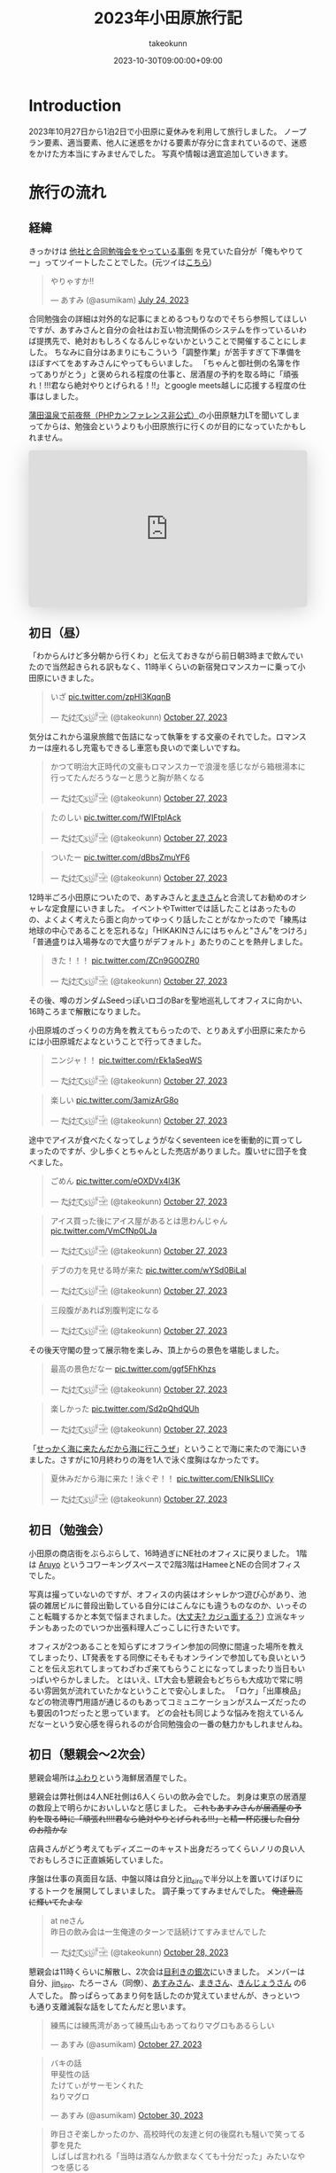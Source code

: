 #+TITLE: 2023年小田原旅行記
#+AUTHOR: takeokunn
#+DESCRIPTION: description
#+DATE: 2023-10-30T09:00:00+09:00
#+HUGO_BASE_DIR: ../../
#+HUGO_SECTION: posts/diary
#+HUGO_CATEGORIES: diary
#+HUGO_TAGS: php
#+HUGO_DRAFT: false
#+STARTUP: nohideblocks
* Introduction
2023年10月27日から1泊2日で小田原に夏休みを利用して旅行しました。
ノープラン要素、適当要素、他人に迷惑をかける要素が存分に含まれているので、迷惑をかけた方本当にすみませんでした。
写真や情報は適宜追加していきます。
* 旅行の流れ
** 経緯
きっかけは [[https://zenn.dev/neinc_tech/articles/event-with-linkage][他社と合同勉強会をやっている事例]] を見ていた自分が「俺もやりてー」ってツイートしたことでした。(元ツイは[[https://twitter.com/takeokunn/status/1683479288106872838][こちら]])

[[file:../../static/images/CBB820AE-94C9-49B3-B0BD-73F4A59223D8.png]]

#+begin_export html
<blockquote class="twitter-tweet"><p lang="ja" dir="ltr">やりゃすか‼️</p>&mdash; あすみ (@asumikam) <a href="https://twitter.com/asumikam/status/1683482937608617985?ref_src=twsrc%5Etfw">July 24, 2023</a></blockquote> <script async src="https://platform.twitter.com/widgets.js" charset="utf-8"></script>
#+end_export

合同勉強会の詳細は対外的な記事にまとめるつもりなのでそちら参照してほしいですが、あすみさんと自分の会社はお互い物流関係のシステムを作っているいわば提携先で、絶対おもしろくなるんじゃないかということで開催することにしました。
ちなみに自分はあまりにもこういう「調整作業」が苦手すぎて下準備をほぼすべてをあすみさんにやってもらいました。
「ちゃんと御社側の名簿を作ってありがとう」と褒められる程度の仕事と、居酒屋の予約を取る時に「頑張れ！!!!君なら絶対やりとげられる！!!」とgoogle meets越しに応援する程度の仕事はしました。

[[https://connpass.com/event/296001/][蒲田温泉で前夜祭（PHPカンファレンス非公式）]]の小田原魅力LTを聞いてしまってからは、勉強会というよりも小田原旅行に行くのが目的になっていたかもしれません。

#+begin_export html
<iframe class="speakerdeck-iframe" frameborder="0" src="https://speakerdeck.com/player/974a6ef2b91d4e8e8f06f757e9725018" title="温泉紹介します〜小田原からきました〜" allowfullscreen="true" style="border: 0px; background: padding-box padding-box rgba(0, 0, 0, 0.1); margin: 0px; padding: 0px; border-radius: 6px; box-shadow: rgba(0, 0, 0, 0.2) 0px 5px 40px; width: 100%; height: auto; aspect-ratio: 560 / 315;" data-ratio="1.7777777777777777"></iframe>
#+end_export

** 初日（昼）
「わからんけど多分朝から行くわ」と伝えておきながら前日朝3時まで飲んでいたので当然起きられる訳もなく、11時半くらいの新宿発ロマンスカーに乗って小田原にいきました。
#+begin_export html
<blockquote class="twitter-tweet"><p lang="ja" dir="ltr">いざ <a href="https://t.co/zpHl3KqqnB">pic.twitter.com/zpHl3KqqnB</a></p>&mdash; た҉͜け҉͜て҉͜ぃ҉͜𓁈𓈷 (@takeokunn) <a href="https://twitter.com/takeokunn/status/1717727956158885929?ref_src=twsrc%5Etfw">October 27, 2023</a></blockquote> <script async src="https://platform.twitter.com/widgets.js" charset="utf-8"></script>
#+end_export

気分はこれから温泉旅館で缶詰になって執筆をする文豪のそれでした。ロマンスカーは座れるし充電もできるし車窓も良いので楽しいですね。

#+begin_export html
<blockquote class="twitter-tweet"><p lang="ja" dir="ltr">かつて明治大正時代の文豪もロマンスカーで浪漫を感じながら箱根湯本に行ってたんだろうなーと思うと胸が熱くなる</p>&mdash; た҉͜け҉͜て҉͜ぃ҉͜𓁈𓈷 (@takeokunn) <a href="https://twitter.com/takeokunn/status/1717736579324903680?ref_src=twsrc%5Etfw">October 27, 2023</a></blockquote> <script async src="https://platform.twitter.com/widgets.js" charset="utf-8"></script>
#+end_export

#+begin_export html
<blockquote class="twitter-tweet"><p lang="ja" dir="ltr">たのしい <a href="https://t.co/fWIFtplAck">pic.twitter.com/fWIFtplAck</a></p>&mdash; た҉͜け҉͜て҉͜ぃ҉͜𓁈𓈷 (@takeokunn) <a href="https://twitter.com/takeokunn/status/1717745279041204347?ref_src=twsrc%5Etfw">October 27, 2023</a></blockquote> <script async src="https://platform.twitter.com/widgets.js" charset="utf-8"></script>
#+end_export

#+begin_export html
<blockquote class="twitter-tweet"><p lang="ja" dir="ltr">ついたー <a href="https://t.co/dBbsZmuYF6">pic.twitter.com/dBbsZmuYF6</a></p>&mdash; た҉͜け҉͜て҉͜ぃ҉͜𓁈𓈷 (@takeokunn) <a href="https://twitter.com/takeokunn/status/1717747701209797080?ref_src=twsrc%5Etfw">October 27, 2023</a></blockquote> <script async src="https://platform.twitter.com/widgets.js" charset="utf-8"></script>
#+end_export

12時半ごろ小田原についたので、あすみさんと[[https://twitter.com/_mkmk884][まきさん]]と合流してお勧めのオシャレな定食屋にいきました。
イベントやTwitterでは話したことはあったものの、よくよく考えたら面と向かってゆっくり話したことがなかったので「練馬は地球の中心であることを忘れるな」「HIKAKINさんにはちゃんと"さん"をつけろ」「普通盛りは入場券なので大盛りがデフォルト」あたりのことを熱弁しました。

#+begin_export html
<blockquote class="twitter-tweet"><p lang="ja" dir="ltr">きた！！！ <a href="https://t.co/ZCn9G0OZR0">pic.twitter.com/ZCn9G0OZR0</a></p>&mdash; た҉͜け҉͜て҉͜ぃ҉͜𓁈𓈷 (@takeokunn) <a href="https://twitter.com/takeokunn/status/1717767556021522852?ref_src=twsrc%5Etfw">October 27, 2023</a></blockquote> <script async src="https://platform.twitter.com/widgets.js" charset="utf-8"></script>
#+end_export

その後、噂のガンダムSeedっぽいロゴのBarを聖地巡礼してオフィスに向かい、16時ころまで解散になりました。

[[file:../../static/images/FAD38213-32F8-496E-9719-DAC9B56A49A4.png]]

小田原城のざっくりの方角を教えてもらったので、とりあえず小田原に来たからには小田原城だよなということで行ってきました。

#+begin_export html
<blockquote class="twitter-tweet"><p lang="ja" dir="ltr">ニンジャ！！ <a href="https://t.co/rEk1aSeqWS">pic.twitter.com/rEk1aSeqWS</a></p>&mdash; た҉͜け҉͜て҉͜ぃ҉͜𓁈𓈷 (@takeokunn) <a href="https://twitter.com/takeokunn/status/1717769327292928507?ref_src=twsrc%5Etfw">October 27, 2023</a></blockquote> <script async src="https://platform.twitter.com/widgets.js" charset="utf-8"></script>
#+end_export

#+begin_export html
<blockquote class="twitter-tweet"><p lang="ja" dir="ltr">楽しい <a href="https://t.co/3amizArG8o">pic.twitter.com/3amizArG8o</a></p>&mdash; た҉͜け҉͜て҉͜ぃ҉͜𓁈𓈷 (@takeokunn) <a href="https://twitter.com/takeokunn/status/1717769763232035131?ref_src=twsrc%5Etfw">October 27, 2023</a></blockquote> <script async src="https://platform.twitter.com/widgets.js" charset="utf-8"></script>
#+end_export

途中でアイスが食べたくなってしょうがなくseventeen iceを衝動的に買ってしまったのですが、少し歩くとちゃんとした売店がありました。腹いせに団子を食べました。

#+begin_export html
<blockquote class="twitter-tweet"><p lang="ja" dir="ltr">ごめん <a href="https://t.co/eOXDVx4l3K">pic.twitter.com/eOXDVx4l3K</a></p>&mdash; た҉͜け҉͜て҉͜ぃ҉͜𓁈𓈷 (@takeokunn) <a href="https://twitter.com/takeokunn/status/1717770594455052394?ref_src=twsrc%5Etfw">October 27, 2023</a></blockquote> <script async src="https://platform.twitter.com/widgets.js" charset="utf-8"></script>
#+end_export

#+begin_export html
<blockquote class="twitter-tweet"><p lang="ja" dir="ltr">アイス買った後にアイス屋があるとは思わんじゃん <a href="https://t.co/VmCfNp0LJa">pic.twitter.com/VmCfNp0LJa</a></p>&mdash; た҉͜け҉͜て҉͜ぃ҉͜𓁈𓈷 (@takeokunn) <a href="https://twitter.com/takeokunn/status/1717771055123877960?ref_src=twsrc%5Etfw">October 27, 2023</a></blockquote> <script async src="https://platform.twitter.com/widgets.js" charset="utf-8"></script>
#+end_export

#+begin_export html
<blockquote class="twitter-tweet"><p lang="ja" dir="ltr">デブの力を見せる時が来た <a href="https://t.co/wYSd0BiLal">pic.twitter.com/wYSd0BiLal</a></p>&mdash; た҉͜け҉͜て҉͜ぃ҉͜𓁈𓈷 (@takeokunn) <a href="https://twitter.com/takeokunn/status/1717772370885353765?ref_src=twsrc%5Etfw">October 27, 2023</a></blockquote> <script async src="https://platform.twitter.com/widgets.js" charset="utf-8"></script>
#+end_export

#+begin_export html
<blockquote class="twitter-tweet"><p lang="ja" dir="ltr">三段腹があれば別腹判定になる</p>&mdash; た҉͜け҉͜て҉͜ぃ҉͜𓁈𓈷 (@takeokunn) <a href="https://twitter.com/takeokunn/status/1717772833454211370?ref_src=twsrc%5Etfw">October 27, 2023</a></blockquote> <script async src="https://platform.twitter.com/widgets.js" charset="utf-8"></script>
#+end_export

その後天守閣の登って展示物を楽しみ、頂上からの景色を堪能しました。

#+begin_export html
<blockquote class="twitter-tweet"><p lang="ja" dir="ltr">最高の景色だなー <a href="https://t.co/ggf5FhKhzs">pic.twitter.com/ggf5FhKhzs</a></p>&mdash; た҉͜け҉͜て҉͜ぃ҉͜𓁈𓈷 (@takeokunn) <a href="https://twitter.com/takeokunn/status/1717777384236372096?ref_src=twsrc%5Etfw">October 27, 2023</a></blockquote> <script async src="https://platform.twitter.com/widgets.js" charset="utf-8"></script>
#+end_export

#+begin_export html
<blockquote class="twitter-tweet"><p lang="ja" dir="ltr">楽しかった <a href="https://t.co/Sd2pQhdQUh">pic.twitter.com/Sd2pQhdQUh</a></p>&mdash; た҉͜け҉͜て҉͜ぃ҉͜𓁈𓈷 (@takeokunn) <a href="https://twitter.com/takeokunn/status/1717780347059114389?ref_src=twsrc%5Etfw">October 27, 2023</a></blockquote> <script async src="https://platform.twitter.com/widgets.js" charset="utf-8"></script>
#+end_export

「[[https://dic.nicovideo.jp/a/%E8%AC%8E%E4%BC%9A%E8%A9%B1][せっかく海に来たんだから海に行こうぜ]]」ということで海に来たので海にいきました。さすがに10月終わりの海を1人で泳ぐ度胸はなかったです。

#+begin_export html
<blockquote class="twitter-tweet"><p lang="ja" dir="ltr">夏休みだから海に来た！泳ぐぞ！！ <a href="https://t.co/ENIkSLlICy">pic.twitter.com/ENIkSLlICy</a></p>&mdash; た҉͜け҉͜て҉͜ぃ҉͜𓁈𓈷 (@takeokunn) <a href="https://twitter.com/takeokunn/status/1717785752229306730?ref_src=twsrc%5Etfw">October 27, 2023</a></blockquote> <script async src="https://platform.twitter.com/widgets.js" charset="utf-8"></script>
#+end_export

** 初日（勉強会）
小田原の商店街をぶらぶらして、16時過ぎにNE社のオフィスに戻りました。
1階は [[https://aruyo.me/][Aruyo]] というコワーキングスペースで2階3階はHameeとNEの合同オフィスでした。

写真は撮っていないのですが、オフィスの内装はオシャレかつ遊び心があり、池袋の雑居ビルに普段出勤している自分にはこんなにも違うものなのか、いっそのこと転職するかと本気で悩まされました。([[https://twitter.com/asumikam/status/1717324123591041030][大丈夫? カジュ面する？]])
立派なキッチンもあったのでいつか出張料理人ごっこしに行きたいです。

オフィスが2つあることを知らずにオフライン参加の同僚に間違った場所を教えてしまったり、LT発表をする同僚にそもそもオンラインで参加しても良いということを伝え忘れてしまってわざわざ来てもらうことになってしまったり当日もいっぱいやらかしました。
とはいえ、LT大会も懇親会もどちらも大成功で常に明るい雰囲気が流れていたかなということで安心しました。
「ロケ」「出庫検品」などの物流専門用語が通じるのもあってコミュニケーションがスムーズだったのも要因の1つだったと思っています。
どの会社も同じような悩みを抱えているんだなーという安心感を得られるのが合同勉強会の一番の魅力かもしれませんね。
** 初日（懇親会〜2次会）

懇親会場所は[[https://tabelog.com/kanagawa/A1409/A140901/14030339/][ふわり]]という海鮮居酒屋でした。

懇親会は弊社側は4人NE社側は6人くらいの飲み会でした。
刺身は東京の居酒屋の数段上で明らかにおいしいなと感じました。 +これもあすみさんが居酒屋の予約を取る時に「頑張れ!!!!君なら絶対やりとげられる!!!」と精一杯応援した自分のお陰かな+

店員さんがどう考えてもディズニーのキャスト出身だろってくらいノリの良い人でおもしろさに正直嫉妬していました。

序盤は仕事の真面目な話、中盤以降は自分と[[https://twitter.com/jin_siro][jin_siro]]で半分以上を置いてけぼりにするトークを展開してしまいました。
調子乗ってすみませんでした。 +俺達最高に輝いてたよな+

#+begin_export html
<blockquote class="twitter-tweet"><p lang="ja" dir="ltr">at neさん<br>昨日の飲み会は一生俺達のターンで話続けてすみませんでした</p>&mdash; た҉͜け҉͜て҉͜ぃ҉͜𓁈𓈷 (@takeokunn) <a href="https://twitter.com/takeokunn/status/1718164516121506245?ref_src=twsrc%5Etfw">October 28, 2023</a></blockquote> <script async src="https://platform.twitter.com/widgets.js" charset="utf-8"></script>
#+end_export

懇親会は11時くらいに解散し、2次会は[[https://tabelog.com/kanagawa/A1409/A140901/14061580/][目利きの銀次]]にいきました。
メンバーは自分、[[https://twitter.com/jin_siro][jin_siro]]、たろーさん（同僚）、[[https://twitter.com/asumikam][あすみさん]]、[[https://twitter.com/_mkmk884][まきさん]]、[[https://twitter.com/o0h_][きんじょうさん]] の6人でした。
酔っぱらってあまり何を話したのか覚えていませんが、きっといつも通り支離滅裂な話をしてたんだと思います。

#+begin_export html
<blockquote class="twitter-tweet"><p lang="ja" dir="ltr">練馬には練馬湾があって練馬山もあってねりマグロもあるらしい</p>&mdash; あすみ (@asumikam) <a href="https://twitter.com/asumikam/status/1717960102131765556?ref_src=twsrc%5Etfw">October 27, 2023</a></blockquote> <script async src="https://platform.twitter.com/widgets.js" charset="utf-8"></script>
#+end_export

#+begin_export html
<blockquote class="twitter-tweet"><p lang="ja" dir="ltr">バキの話<br>甲斐性の話<br>たけてぃがサーモンくれた<br>ねりマグロ</p>&mdash; あすみ (@asumikam) <a href="https://twitter.com/asumikam/status/1718789364652937251?ref_src=twsrc%5Etfw">October 30, 2023</a></blockquote> <script async src="https://platform.twitter.com/widgets.js" charset="utf-8"></script>
#+end_export

#+begin_export html
<blockquote class="twitter-tweet"><p lang="ja" dir="ltr">昨日さぞ楽しかったのか、高校時代の友達と何の後腐れも騒いで笑ってる夢を見た<br>しばしば言われる「当時は酒なんか飲まなくても十分だった」みたいなやつを感じる</p>&mdash; 今日も誰かのにちようび(おいしい鮭親子丼) (@o0h_) <a href="https://twitter.com/o0h_/status/1718074709601067191?ref_src=twsrc%5Etfw">October 28, 2023</a></blockquote> <script async src="https://platform.twitter.com/widgets.js" charset="utf-8"></script>
#+end_export

盛り上りに盛り上がって午前2時過ぎに解散して、我々同僚3人は[[https://www.manyo.co.jp/odawara/][万葉の湯]]に宿泊しました。

** 2日目

万葉の湯で仮眠を取って朝7時に起床しました。9時チェックアウトで暇だったので朝サウナに入り、風呂上がりにジャイアントキリングを読んでました。

#+begin_export html
<blockquote class="twitter-tweet"><p lang="ja" dir="ltr">昨日は朝2時半くらいまで飲んで温泉泊まって目が覚めた</p>&mdash; た҉͜け҉͜て҉͜ぃ҉͜𓁈𓈷 (@takeokunn) <a href="https://twitter.com/takeokunn/status/1718027122483343748?ref_src=twsrc%5Etfw">October 27, 2023</a></blockquote> <script async src="https://platform.twitter.com/widgets.js" charset="utf-8"></script>
#+end_export

#+begin_export html
<blockquote class="twitter-tweet"><p lang="ja" dir="ltr">幸せとは星が降る夜と朝サウナ後に飲むコーヒー牛乳</p>&mdash; た҉͜け҉͜て҉͜ぃ҉͜𓁈𓈷 (@takeokunn) <a href="https://twitter.com/takeokunn/status/1718039166783832399?ref_src=twsrc%5Etfw">October 27, 2023</a></blockquote> <script async src="https://platform.twitter.com/widgets.js" charset="utf-8"></script>
#+end_export

どこも10時以降に開くっぽかったので、とりあえずタリーズで作戦会議をしていました。
駄弁っている時に鳥取県はカレールー消費量が多いという今後の人生で訳に立たなさそうな情報を得ました。

#+begin_export html
<blockquote class="twitter-tweet"><p lang="ja" dir="ltr">朝タリーズで作戦会議してる</p>&mdash; た҉͜け҉͜て҉͜ぃ҉͜𓁈𓈷 (@takeokunn) <a href="https://twitter.com/takeokunn/status/1718062347309429213?ref_src=twsrc%5Etfw">October 28, 2023</a></blockquote> <script async src="https://platform.twitter.com/widgets.js" charset="utf-8"></script>
#+end_export

小田原の旨い飯屋を前日に聞いていたにかかわらず、僕等は鳥頭なので酒を飲みすぎて完全に忘れてしまっていたのでとりあえずあすみさんを招集しました。

#+begin_export html
<blockquote class="twitter-tweet"><p lang="ja" dir="ltr">おはよう<br>今タリーズを出てたろうさんのコンタクトを調達しようとしてるとこだけど昼飯行く？</p>&mdash; た҉͜け҉͜て҉͜ぃ҉͜𓁈𓈷 (@takeokunn) <a href="https://twitter.com/takeokunn/status/1718071207839531310?ref_src=twsrc%5Etfw">October 28, 2023</a></blockquote> <script async src="https://platform.twitter.com/widgets.js" charset="utf-8"></script>
#+end_export

12時ごろにこれそうとのことだったので、とりあえず小田原を適当にぶらぶらして目につくものにひたすら突っ込みを入れ続けていました。

#+begin_export html
<blockquote class="twitter-tweet"><p lang="ja" dir="ltr">この扉で自動は無理だろ <a href="https://t.co/BT4DuPsoA3">pic.twitter.com/BT4DuPsoA3</a></p>&mdash; た҉͜け҉͜て҉͜ぃ҉͜𓁈𓈷 (@takeokunn) <a href="https://twitter.com/takeokunn/status/1718081381929206171?ref_src=twsrc%5Etfw">October 28, 2023</a></blockquote> <script async src="https://platform.twitter.com/widgets.js" charset="utf-8"></script>
#+end_export

#+begin_export html
<blockquote class="twitter-tweet"><p lang="ja" dir="ltr">読めなさすぎる <a href="https://t.co/Hf82gQf0zW">pic.twitter.com/Hf82gQf0zW</a></p>&mdash; た҉͜け҉͜て҉͜ぃ҉͜𓁈𓈷 (@takeokunn) <a href="https://twitter.com/takeokunn/status/1718086954452189530?ref_src=twsrc%5Etfw">October 28, 2023</a></blockquote> <script async src="https://platform.twitter.com/widgets.js" charset="utf-8"></script>
#+end_export

#+begin_export html
<blockquote class="twitter-tweet"><p lang="ja" dir="ltr">小田原城にガチ装備のグリーンベレーの精鋭100人で攻めたら落とせるのかって話しながら散歩してる</p>&mdash; た҉͜け҉͜て҉͜ぃ҉͜𓁈𓈷 (@takeokunn) <a href="https://twitter.com/takeokunn/status/1718090670458696012?ref_src=twsrc%5Etfw">October 28, 2023</a></blockquote> <script async src="https://platform.twitter.com/widgets.js" charset="utf-8"></script>
#+end_export

その後合流して[[https://tabelog.com/kanagawa/A1409/A140901/14077718/][おさしみ天国・小田原海鮮ゴーゴー]]にいきました。どうでも良い話をしすぎて何を話したのか覚えてないですが、目黒のさんまとか落語の話をしてた気がします。

#+begin_export html
<blockquote class="twitter-tweet"><p lang="ja" dir="ltr">きた <a href="https://t.co/EnIv81V12i">pic.twitter.com/EnIv81V12i</a></p>&mdash; た҉͜け҉͜て҉͜ぃ҉͜𓁈𓈷 (@takeokunn) <a href="https://twitter.com/takeokunn/status/1718107537470611727?ref_src=twsrc%5Etfw">October 28, 2023</a></blockquote> <script async src="https://platform.twitter.com/widgets.js" charset="utf-8"></script>
#+end_export

#+begin_export html
<blockquote class="twitter-tweet"><p lang="zxx" dir="ltr"><a href="https://t.co/TqiEo5MnqP">pic.twitter.com/TqiEo5MnqP</a></p>&mdash; た҉͜け҉͜て҉͜ぃ҉͜𓁈𓈷 (@takeokunn) <a href="https://twitter.com/takeokunn/status/1718113218768597293?ref_src=twsrc%5Etfw">October 28, 2023</a></blockquote> <script async src="https://platform.twitter.com/widgets.js" charset="utf-8"></script>
#+end_export

#+begin_export html
<blockquote class="twitter-tweet"><p lang="ja" dir="ltr">ポケットモンスター 肩の力抜き方/肩の力入れ方</p>&mdash; た҉͜け҉͜て҉͜ぃ҉͜𓁈𓈷 (@takeokunn) <a href="https://twitter.com/takeokunn/status/1718243125469352098?ref_src=twsrc%5Etfw">October 28, 2023</a></blockquote> <script async src="https://platform.twitter.com/widgets.js" charset="utf-8"></script>
#+end_export

その後早川の方まで1時間くらい散歩をしてかき氷を食べました。確か「最近宗教ってアプデ入っていないけどキリスト教は割と入っている方だよね」とかどうでも良い話ばっかしてたと思います。

#+begin_export html
<blockquote class="twitter-tweet"><p lang="zxx" dir="ltr"><a href="https://t.co/H47yRyoj5c">pic.twitter.com/H47yRyoj5c</a></p>&mdash; た҉͜け҉͜て҉͜ぃ҉͜𓁈𓈷 (@takeokunn) <a href="https://twitter.com/takeokunn/status/1718144493512503406?ref_src=twsrc%5Etfw">October 28, 2023</a></blockquote> <script async src="https://platform.twitter.com/widgets.js" charset="utf-8"></script>
#+end_export

その後早川駅まで歩き小田原にいったん戻り、新宿〜練馬まで帰りました。2日で5万歩くらい歩いている中、池袋にチャリを置きっぱなしだったのでし方がなくチャリに乗って帰りました。

#+begin_export html
<blockquote class="twitter-tweet"><p lang="ja" dir="ltr">昨日同様今日もずーーーーーーーっと中身のない話を熱量込めて話続けてたから喉が枯れてる</p>&mdash; た҉͜け҉͜て҉͜ぃ҉͜𓁈𓈷 (@takeokunn) <a href="https://twitter.com/takeokunn/status/1718164147882586254?ref_src=twsrc%5Etfw">October 28, 2023</a></blockquote> <script async src="https://platform.twitter.com/widgets.js" charset="utf-8"></script>
#+end_export

#+begin_export html
<blockquote class="twitter-tweet"><p lang="ja" dir="ltr">池袋着いたのでこっからチャリで30分 <a href="https://t.co/hHWfxLMIMU">pic.twitter.com/hHWfxLMIMU</a></p>&mdash; た҉͜け҉͜て҉͜ぃ҉͜𓁈𓈷 (@takeokunn) <a href="https://twitter.com/takeokunn/status/1718193860755755046?ref_src=twsrc%5Etfw">October 28, 2023</a></blockquote> <script async src="https://platform.twitter.com/widgets.js" charset="utf-8"></script>
#+end_export

#+begin_export html
<blockquote class="twitter-tweet"><p lang="ja" dir="ltr">無事家に着きました</p>&mdash; た҉͜け҉͜て҉͜ぃ҉͜𓁈𓈷 (@takeokunn) <a href="https://twitter.com/takeokunn/status/1718210805525803138?ref_src=twsrc%5Etfw">October 28, 2023</a></blockquote> <script async src="https://platform.twitter.com/widgets.js" charset="utf-8"></script>
#+end_export

* 総評
勉強会の為に行ったのに本当にどうでも良い話しかしてなかった。楽しかった。

#+begin_export html
<blockquote class="twitter-tweet"><p lang="ja" dir="ltr">小田原いる間常に楽しかった</p>&mdash; た҉͜け҉͜て҉͜ぃ҉͜𓁈𓈷 (@takeokunn) <a href="https://twitter.com/takeokunn/status/1718237208245874899?ref_src=twsrc%5Etfw">October 28, 2023</a></blockquote> <script async src="https://platform.twitter.com/widgets.js" charset="utf-8"></script>
#+end_export

#+begin_export html
<blockquote class="twitter-tweet"><p lang="ja" dir="ltr">人間パソコンばっかせずにたまには旅行した方がいいんだな</p>&mdash; た҉͜け҉͜て҉͜ぃ҉͜𓁈𓈷 (@takeokunn) <a href="https://twitter.com/takeokunn/status/1718177692686905577?ref_src=twsrc%5Etfw">October 28, 2023</a></blockquote> <script async src="https://platform.twitter.com/widgets.js" charset="utf-8"></script>
#+end_export

* おまけ

ボボボーボ・ボーボボは =gzip= で圧縮効率が良い。

#+begin_export html
<blockquote class="twitter-tweet"><p lang="ja" dir="ltr">なるほど… <a href="https://t.co/sadZYLSaqT">pic.twitter.com/sadZYLSaqT</a></p>&mdash; にゃんだーすわん (@tadsan) <a href="https://twitter.com/tadsan/status/1718181391626867194?ref_src=twsrc%5Etfw">October 28, 2023</a></blockquote> <script async src="https://platform.twitter.com/widgets.js" charset="utf-8"></script>
#+end_export
